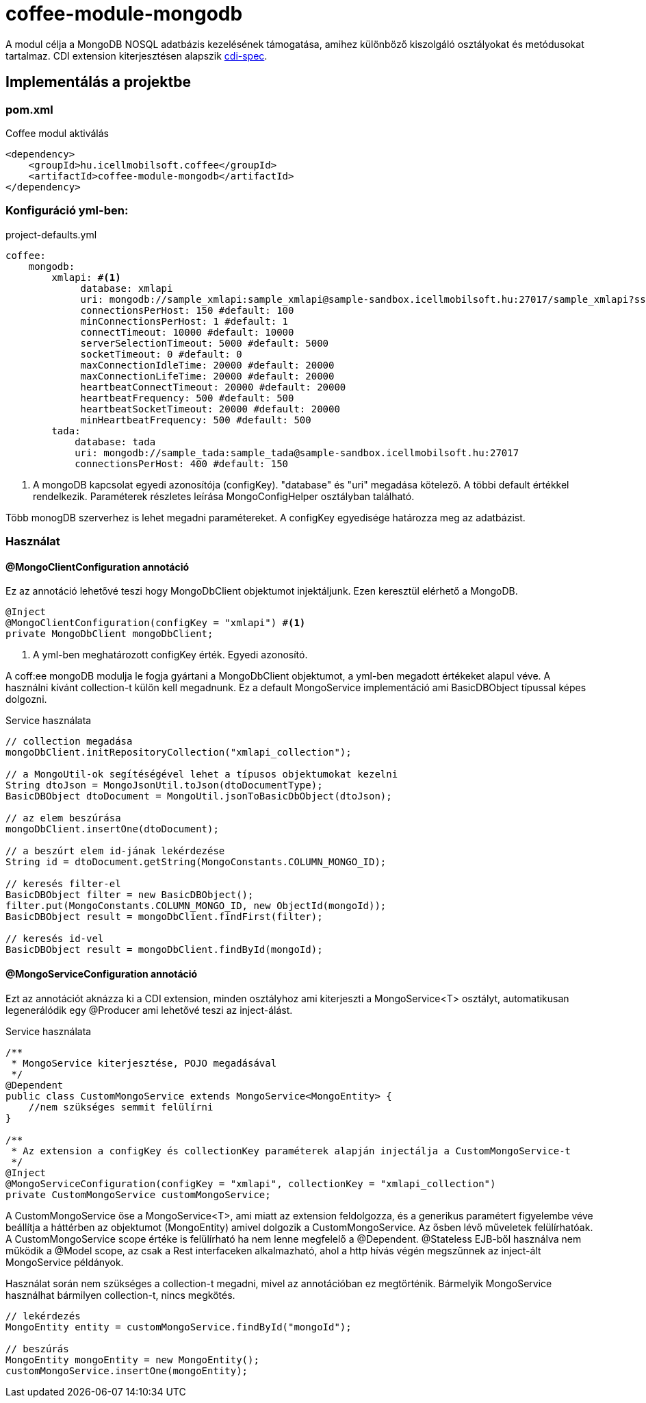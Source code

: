 [#common_module_coffee-module-mongodb]
= coffee-module-mongodb

A modul célja a MongoDB NOSQL adatbázis kezelésének támogatása, amihez különböző kiszolgáló osztályokat és metódusokat tartalmaz.
CDI extension kiterjesztésen alapszik http://cdi-spec.org/[cdi-spec]. 


== Implementálás a projektbe

.Coffee modul aktiválás
=== pom.xml
[source,xml]
----
<dependency>
    <groupId>hu.icellmobilsoft.coffee</groupId>
    <artifactId>coffee-module-mongodb</artifactId>
</dependency>
----


=== Konfiguráció yml-ben:
.project-defaults.yml
[source,yaml]
----
coffee:
    mongodb:
        xmlapi: #<1>
             database: xmlapi
             uri: mongodb://sample_xmlapi:sample_xmlapi@sample-sandbox.icellmobilsoft.hu:27017/sample_xmlapi?ssl=false
             connectionsPerHost: 150 #default: 100
             minConnectionsPerHost: 1 #default: 1
             connectTimeout: 10000 #default: 10000
             serverSelectionTimeout: 5000 #default: 5000
             socketTimeout: 0 #default: 0
             maxConnectionIdleTime: 20000 #default: 20000
             maxConnectionLifeTime: 20000 #default: 20000
             heartbeatConnectTimeout: 20000 #default: 20000
             heartbeatFrequency: 500 #default: 500
             heartbeatSocketTimeout: 20000 #default: 20000
             minHeartbeatFrequency: 500 #default: 500
        tada:
            database: tada
            uri: mongodb://sample_tada:sample_tada@sample-sandbox.icellmobilsoft.hu:27017
            connectionsPerHost: 400 #default: 150
----
<1> A mongoDB kapcsolat egyedi azonosítója (configKey). "database" és "uri" megadása kötelező. A többi default értékkel rendelkezik.
Paraméterek részletes leírása MongoConfigHelper osztályban található.

Több monogDB szerverhez is lehet megadni paramétereket. A configKey egyedisége határozza meg az adatbázist. 

=== Használat

==== @MongoClientConfiguration annotáció
Ez az annotáció lehetővé teszi hogy MongoDbClient objektumot injektáljunk. Ezen keresztül elérhető a MongoDB.
[source,java]
----
@Inject
@MongoClientConfiguration(configKey = "xmlapi") #<1>
private MongoDbClient mongoDbClient;
----
<1> A yml-ben meghatározott configKey érték. Egyedi azonosító.

A coff:ee mongoDB modulja le fogja gyártani a MongoDbClient objektumot, a yml-ben megadott értékeket alapul véve.
A használni kívánt collection-t külön kell megadnunk.
Ez a default MongoService implementáció ami BasicDBObject típussal képes dolgozni.

.Service használata 
[source,java]
----
// collection megadása
mongoDbClient.initRepositoryCollection("xmlapi_collection");

// a MongoUtil-ok segítéségével lehet a típusos objektumokat kezelni
String dtoJson = MongoJsonUtil.toJson(dtoDocumentType);
BasicDBObject dtoDocument = MongoUtil.jsonToBasicDbObject(dtoJson);

// az elem beszúrása
mongoDbClient.insertOne(dtoDocument);

// a beszúrt elem id-jának lekérdezése
String id = dtoDocument.getString(MongoConstants.COLUMN_MONGO_ID);

// keresés filter-el
BasicDBObject filter = new BasicDBObject();
filter.put(MongoConstants.COLUMN_MONGO_ID, new ObjectId(mongoId));
BasicDBObject result = mongoDbClient.findFirst(filter);

// keresés id-vel
BasicDBObject result = mongoDbClient.findById(mongoId);
----

==== @MongoServiceConfiguration annotáció
Ezt az annotációt aknázza ki a CDI extension, minden osztályhoz ami kiterjeszti a MongoService<T> osztályt, automatikusan legenerálódik
egy @Producer ami lehetővé teszi az inject-álást.

.Service használata 
[source,java]
----
/**
 * MongoService kiterjesztése, POJO megadásával
 */
@Dependent
public class CustomMongoService extends MongoService<MongoEntity> {
    //nem szükséges semmit felülírni
}

/**
 * Az extension a configKey és collectionKey paraméterek alapján injectálja a CustomMongoService-t
 */
@Inject
@MongoServiceConfiguration(configKey = "xmlapi", collectionKey = "xmlapi_collection")
private CustomMongoService customMongoService;
----
A CustomMongoService őse a MongoService<T>, ami miatt az extension feldolgozza, és a generikus paramétert figyelembe véve beállítja a háttérben
az objektumot (MongoEntity) amivel dolgozik a CustomMongoService. Az ősben lévő műveletek felülírhatóak. A CustomMongoService scope értéke is felülírható ha nem lenne megfelelő a @Dependent.
@Stateless EJB-ből használva nem működik a @Model scope, az csak a Rest interfaceken alkalmazható, ahol a http hívás végén megszűnnek az inject-ált MongoService példányok. 

Használat során nem szükséges a collection-t megadni, mivel az annotációban ez megtörténik. Bármelyik MongoService használhat bármilyen collection-t, nincs megkötés.
[source,java]
----
// lekérdezés
MongoEntity entity = customMongoService.findById("mongoId");

// beszúrás
MongoEntity mongoEntity = new MongoEntity();
customMongoService.insertOne(mongoEntity);
----

